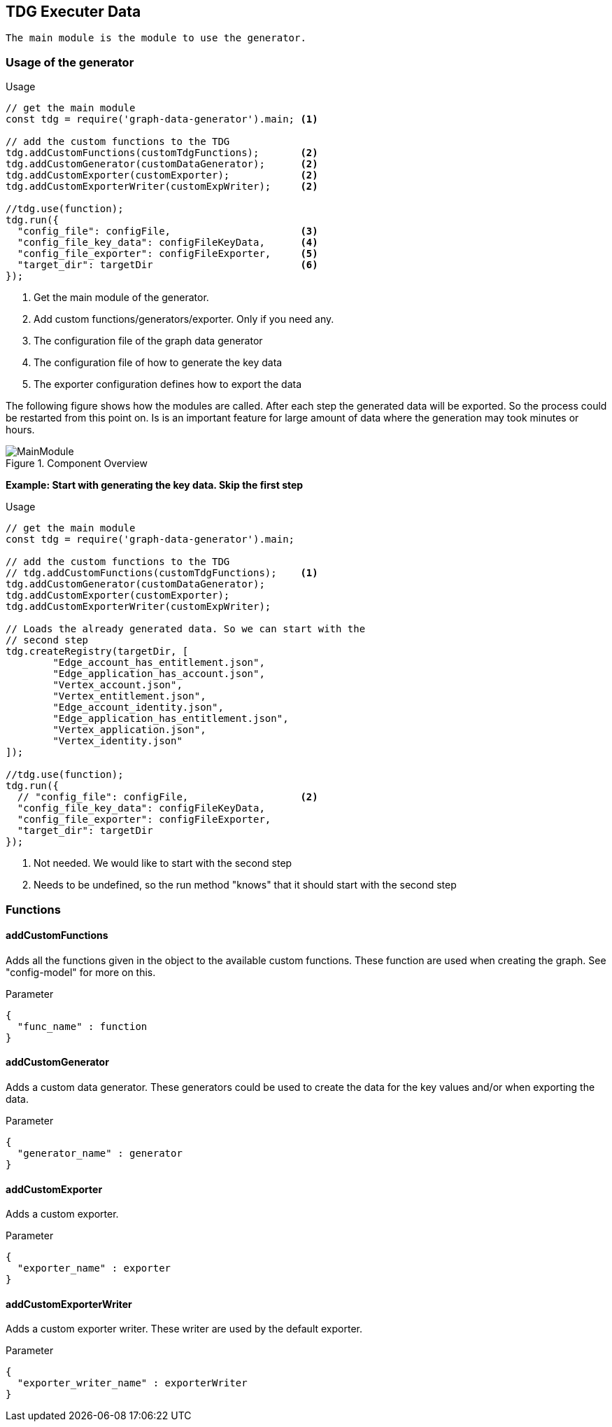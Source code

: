 == TDG Executer Data
 The main module is the module to use the generator.


=== Usage of the generator

.Usage
[source, js]
----

// get the main module
const tdg = require('graph-data-generator').main; <1>

// add the custom functions to the TDG
tdg.addCustomFunctions(customTdgFunctions);       <2>
tdg.addCustomGenerator(customDataGenerator);      <2>
tdg.addCustomExporter(customExporter);            <2>
tdg.addCustomExporterWriter(customExpWriter);     <2>

//tdg.use(function);
tdg.run({
  "config_file": configFile,                      <3>
  "config_file_key_data": configFileKeyData,      <4>
  "config_file_exporter": configFileExporter,     <5>
  "target_dir": targetDir                         <6>
});
----
<1> Get the main module of the generator.
<2> Add custom functions/generators/exporter. Only if you need any.
<3> The configuration file of the graph data generator
<4> The configuration file of how to generate the key data
<5> The exporter configuration defines how to export the data


The following figure shows how the modules are called. After each step the generated data will
be exported. So the process could be restarted from this point on. Is is an important feature
for large amount of data where the generation may took minutes or hours.

.Component Overview
image::./images/MainModule.png[]

*Example: Start with generating the key data. Skip the first step*

.Usage
[source, js]
----

// get the main module
const tdg = require('graph-data-generator').main;

// add the custom functions to the TDG
// tdg.addCustomFunctions(customTdgFunctions);    <1>
tdg.addCustomGenerator(customDataGenerator);
tdg.addCustomExporter(customExporter);
tdg.addCustomExporterWriter(customExpWriter);

// Loads the already generated data. So we can start with the
// second step
tdg.createRegistry(targetDir, [
	"Edge_account_has_entitlement.json",
	"Edge_application_has_account.json",
	"Vertex_account.json",
	"Vertex_entitlement.json",
	"Edge_account_identity.json",
	"Edge_application_has_entitlement.json",
	"Vertex_application.json",
	"Vertex_identity.json"
]);

//tdg.use(function);
tdg.run({
  // "config_file": configFile,                   <2>
  "config_file_key_data": configFileKeyData,
  "config_file_exporter": configFileExporter,
  "target_dir": targetDir
});
----
<1> Not needed. We would like to start with the second step
<2> Needs to be undefined, so the run method "knows" that it should start with the second step



=== Functions

==== addCustomFunctions
Adds all the functions given in the object to the available custom functions.
These function are used when creating the graph. See "config-model" for more on this.

.Parameter
[source, js]
----
{
  "func_name" : function
}
----

==== addCustomGenerator
Adds a custom data generator. These generators could be used to create the data
for the key values and/or when exporting the data.

.Parameter
[source, js]
----
{
  "generator_name" : generator
}
----


==== addCustomExporter
Adds a custom exporter.

.Parameter
[source, js]
----
{
  "exporter_name" : exporter
}
----

==== addCustomExporterWriter
Adds a custom exporter writer. These writer are used by the default exporter.

.Parameter
[source, js]
----
{
  "exporter_writer_name" : exporterWriter
}
----
